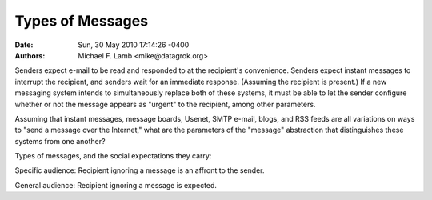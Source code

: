 Types of Messages
============================

:Date: Sun, 30 May 2010 17:14:26 -0400
:Authors: Michael F. Lamb <mike@datagrok.org>

Senders expect e-mail to be read and responded to at the recipient's convenience. Senders expect instant messages to interrupt the recipient, and senders wait for an immediate response. (Assuming the recipient is present.) If a new messaging system intends to simultaneously replace both of these systems, it must be able to let the sender configure whether or not the message appears as "urgent" to the recipient, among other parameters.

Assuming that instant messages, message boards, Usenet, SMTP e-mail, blogs, and RSS feeds are all variations on ways to "send a message over the Internet," what are the parameters of the "message" abstraction that distinguishes these systems from one another?

Types of messages, and the social expectations they carry:

====                    ====        ====    ====            ====    ====    ====
Expectation             Telephone   E-mail  Instant Message Blog    Tweet   IRC 
====                    ====        ====    ====            ====    ====    ====
Specific audience       X           X       X                       X       X                      
General audience                                            X       X       X
Immediate response      X                   X                       X       X
Response at leisure                 X                       X       X       
Delivery interrupts     X                   X                       
Message is archived                 X                       X       X       
Content is "deep"       X           X                       X               
Message is transient    X                   X                       X       X
Content is "shallow"    X                   X                       X       X
====                    ====        ====    ====            ====    ====    ====

Specific audience: Recipient ignoring a message is an affront to the sender.

General audience: Recipient ignoring a message is expected.
